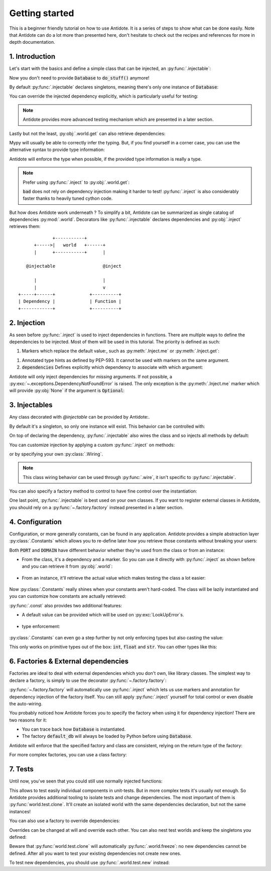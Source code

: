 ***************
Getting started
***************

This is a beginner friendly tutorial on how to use Antidote.
It is a series of steps to show what can be done easily. Note that Antidote can do a lot
more than presented here, don't hesitate to check out the recipes and references for
more in depth documentation.



1. Introduction
===============


Let's start with the basics and define a simple class that can be injected, an :py:func:`.injectable`:

.. testcode:: tutorial_overview

    from antidote import inject, injectable

    @injectable
    class Database:
        ...

    @inject
    def load_database(db: Database = inject.me()) -> Database:
        # doing stuff
        return db

Now you don't need to provide :code:`Database` to :code:`do_stuff()` anymore!

.. doctest:: tutorial_overview

    >>> load_database()
    <Database object at ...>

By default :py:func:`.injectable` declares singletons, meaning there's only one instance of
:code:`Database`:

.. doctest:: tutorial_overview

    >>> load_database() is load_database()
    True

You can override the injected dependency explicitly, which is particularly useful for testing:

.. doctest:: tutorial_overview

    >>> load_database(Database())
    <Database object at ...>

.. note::

    Antidote provides more advanced testing mechanism which are presented in a later section.

Lastly but not the least, :py:obj:`.world.get` can also retrieve dependencies:

.. doctest:: tutorial_overview

    >>> from antidote import world
    >>> world.get(Database)
    <Database object at ...>

Mypy will usually be able to correctly infer the typing. But, if you find yourself in a corner case,
you can use the alternative syntax to provide type information:

.. doctest:: tutorial_overview

    >>> # Specifying the return type explicitly
    ... world.get[Database](Database)
    <Database object at ...>

Antidote will enforce the type when possible, if the provided type information is really a type.

.. note::

    Prefer using :py:func:`.inject` to :py:obj:`.world.get`:

    .. testcode:: tutorial_overview

        @inject
        def good(db: Database = inject.me()):
            return db

        def bad():
            db = world.get(Database)
            return db

    .. testcleanup:: tutorial_overview

        good()
        bad()

    :code:`bad` does not rely on dependency injection making it harder to test! :py:func:`.inject` is
    also considerably faster thanks to heavily tuned cython code.


But how does Antidote work underneath ? To simplify a bit, Antidote can be summarized as single
catalog of dependencies :py:mod:`.world`. Decorators like :py:func:`.injectable` declares dependencies
and :py:obj:`.inject` retrieves them::

                 +-----------+
          +----->|   world   +------+
          |      +-----------+      |

       @injectable                  @inject

          |                         |
          |                         v
    +-----+------+             +----------+
    | Dependency |             | Function |
    +------------+             +----------+



2. Injection
============


As seen before :py:func:`.inject` is used to inject dependencies in functions. There are multiple
ways to define the dependencies to be injected. Most of them will be used in this tutorial. The priority is defined as such:

.. testcode:: tutorial_injection

    from antidote import inject, injectable

    @injectable
    class Database:
        ...

    @injectable
    class Cache:
        ...


1.  Markers which replace the default value:, such as :py:meth:`.Inject.me` or :py:meth:`.Inject.get`:

    .. testcode:: tutorial_injection

        @inject
        def f(db: Database = inject.me()):
            ...

        @inject
        def f2(db = inject.get(Database)):
            ...

    .. testcleanup:: tutorial_injection

        f()
        f2()

1.  Annotated type hints as defined by PEP-593. It cannot be used with markers on the same argument.

    .. testcode:: tutorial_injection

        from antidote import Inject

        @inject
        def f(db: Inject[Database]):
            ...

    .. testcleanup:: tutorial_injection

        f()

2.  :code:`dependencies` Defines explicitly which dependency to associate with which
    argument:

    .. testcode:: tutorial_injection

        @inject(dependencies=dict(db=Database, cache=Cache))
        def f(db: Database, cache: Cache):
            ...

        # To ignore one argument use `None` as a placeholder.
        @inject(dependencies=[Database, Cache])
        def f2(db: Database, cache: Cache):
            ...

        # Or more concisely
        @inject({'db': Database, 'cache': Cache})
        def f3(db: Database, cache: Cache):
            ...

        @inject([Database, Cache])
        def f4(db: Database, cache: Cache):
            ...

    .. testcleanup:: tutorial_injection

        f()
        f2()
        f3()
        f4()


Antidote will only inject dependencies for *missing* arguments. If not possible, a :py:exc:`~.exceptions.DependencyNotFoundError` is raised.
The only exception is the :py:meth:`.Inject.me` marker which will provide :py:obj:`None` if the argument is :code:`Optional`:

.. doctest:: tutorial_injection

    >>> from typing import Optional
    >>> class Dummy:
    ...     ...
    >>> @inject
    ... def f(dummy: Optional[Dummy] = inject.me()) -> Optional[Dummy]:
    ...     return dummy
    >>> f() is None
    True


3. Injectables
==============


Any class decorated with `@injectable` can be provided by Antidote:.

.. testcode:: tutorial_injectables

    from antidote import injectable

    @injectable
    class Database:
        ...

.. doctest:: tutorial_injectables
    :hide:

    >>> from antidote import world
    >>> world.get(Database)
    <Database object at ...>
    >>> world.get(Database) is world.get(Database)
    True

By default it's a singleton, so only one instance will exist. This behavior can be controlled with:

.. testcode:: tutorial_injectables

    @injectable(singleton=False)
    class Database:
        ...

.. doctest:: tutorial_injectables
    :hide:

    >>> from antidote import world
    >>> world.get(Database)
    <Database object at ...>
    >>> world.get(Database) is not world.get(Database)
    True

On top of declaring the dependency, :py:func:`.injectable` also wires the class and so injects all
methods by default:

.. testcode:: tutorial_injectables

    from antidote import inject

    @injectable
    class AuthenticationService:
        def __init__(self, db: Database = inject.me()):
            self.db = db

.. doctest:: tutorial_injectables

    >>> from antidote import world
    >>> world.get(AuthenticationService).db
    <Database object at ...>

You can customize injection by applying a custom :py:func:`.inject` on methods:

.. testcode:: tutorial_injectables

    @injectable
    class AuthenticationService:
        @inject({'db': Database})
        def __init__(self, db: Database):
            self.db = db

.. doctest:: tutorial_injectables
    :hide:

    >>> from antidote import world
    >>> world.get(AuthenticationService).db
    <Database object at ...>


or by specifying your
own :py:class:`.Wiring`.

.. testcode:: tutorial_injectables

    from antidote import Wiring

    @injectable(wiring=Wiring(methods=['__init__']))
    class AuthenticationService:
        def __init__(self, db: Database = inject.me()):
            self.db = db

.. doctest:: tutorial_injectables
    :hide:

    >>> from antidote import world
    >>> world.get(AuthenticationService).db
    <Database object at ...>

.. note::

    This class wiring behavior can be used through :py:func:`.wire`, it isn't specific to
    :py:func:`.injectable`.

You can also specify a factory method to control to have fine control over the instantiation:

.. testcode:: tutorial_injectables

    from __future__ import annotations


    @injectable(factory_method='build')
    class AuthenticationService:
        @classmethod
        def build(cls) -> AuthenticationService:
            return cls()

.. doctest:: tutorial_injectables
    :hide:

    >>> from antidote import world
    >>> world.get(AuthenticationService)
    <AuthenticationService object at ...>


One last point, :py:func:`.injectable` is best used on your own classes. If you want to register
external classes in Antidote, you should rely on a :py:func:`~.factory.factory` instead presented
in a later section.



4. Configuration
================


Configuration, or more generally constants, can be found in any application. Antidote provides
a simple abstraction layer :py:class:`.Constants` which allows you to re-define later *how* you
retrieve those constants without breaking your users:

.. testcode:: tutorial_conf

    from antidote import Constants, inject, const

    class Config(Constants):
        PORT = const(3000)
        DOMAIN = const('example.com')

    @inject
    def absolute_url(path: str,
                     domain: str = Config.DOMAIN,
                     port: int = Config.PORT
                     ) -> str:
        return f"https://{domain}:{port}{path}"


.. doctest:: tutorial_conf

    >>> absolute_url("/user/1")
    'https://example.com:3000/user/1'
    >>> absolute_url('/dog/2', port=80)
    'https://example.com:80/dog/2'

Both :code:`PORT` and :code:`DOMAIN` have different behavior whether they're used from the class or
from an instance:

- From the class, it's a dependency and a marker. So you can use it directly with :py:func:`.inject`
  as shown before and you can retrieve it from :py:obj:`.world`:

    .. doctest:: tutorial_conf

        >>> from antidote import world
        >>> world.get[str](Config.DOMAIN)
        'example.com'

- From an instance, it'll retrieve the actual value which makes testing the class a lot easier:

    .. doctest:: tutorial_conf

        >>> Config().DOMAIN
        'example.com'

Now :py:class:`.Constants` really shines when your constants aren't hard-coded. The class will
be lazily instantiated and you can customize how constants are actually retrieved:

.. testcode:: tutorial_conf

    from typing import Optional

    class Config(Constants):
        PORT = const('serving_port')
        DOMAIN = const()

        # Lazy loading of your configuration
        def __init__(self):
            self._data = dict(domain='example.com', serving_port=80)

        def provide_const(self,
                          name: str,  # name of the const(), ex: "DOMAIN"
                          arg: Optional[str]  # argument given to const() if any, None otherwise.
                          ) -> object:
            if arg is None:
                return self._data[name.lower()]
            return self._data[arg]

:py:func:`.const` also provides two additional features:

- A default value can be provided which will be used on :py:exc:`LookUpError`\s.

    .. testcode:: tutorial_conf

        class Config(Constants):
            PORT = const(default=80)

            def provide_const(self, name: str, arg: Optional[object]) -> object:
                raise LookupError(name)

    .. doctest:: tutorial_conf

        >>> Config().PORT
        80

- type enforcement:

    .. testcode:: tutorial_conf

        class Config(Constants):
            PORT = const[int](object())
            DOMAIN = const[str]('example.com')

    .. doctest:: tutorial_conf

        >>> Config().DOMAIN
        'example.com'
        >>> Config().PORT
        Traceback (most recent call last):
          File "<stdin>", line 1, in ?
        TypeError: ...


:py:class:`.Constants` can even go a step further by not only enforcing types but also casting the
value:

.. testcode:: tutorial_conf

    class Config(Constants):
        PORT = const[int]('80')

.. doctest:: tutorial_conf

    >>> Config().PORT
    80

This only works on primitive types out of the box: :code:`int`, :code:`float` and :code:`str`. You
can other types like this:


.. testcode:: tutorial_conf

    from enum import Enum

    class Env(Enum):
        PROD = 'prod'
        DEV = 'dev'

    class Config(Constants):
        __antidote__ = Constants.Conf(auto_cast=[int, Env])
        PORT = const[int]('80')
        ENV = const[Env]('dev')

.. doctest:: tutorial_conf

    >>> Config().PORT
    80
    >>> Config().ENV
    <Env.DEV: 'dev'>



6. Factories & External dependencies
====================================


Factories are ideal to deal with external dependencies which you don't own,
like library classes. The simplest way to declare a factory, is simply to use the
decorator :py:func:`~.factory.factory`:

.. testsetup:: tutorial_factory

    class Database:
        def __init__(self, *args, **kwargs) -> None:
            pass

.. testcode:: tutorial_factory

    from antidote import factory, inject, Constants, const
    # from my_favorite_library import Database

    class Config(Constants):
        URL = const[str]('localhost:5432')


    @factory
    def default_db(url: str = Config.URL) -> Database:  # @factory applies @inject automatically
        return Database(url)


    @inject
    def f(db: Database = inject.me(source=default_db)) -> Database:
        return db


.. doctest:: tutorial_factory

    >>> from antidote import world
    >>> f()
    <Database ...>
    >>> world.get(Database, source=default_db)
    <Database ...>

:py:func:`~.factory.factory` will automatically use :py:func:`.inject` which lets us use markers
and annotation for dependency injection of the factory itself. You can still apply
:py:func:`.inject` yourself for total control or even disable the auto-wiring.

You probably noticed how Antidote forces you to specify the factory when using it for dependency
injection! There are two reasons for it:

- You can trace back how :code:`Database` is instantiated.
- The factory :code:`default_db` will always be loaded by Python before using
  :code:`Database`.

Antidote will enforce that the specified factory and class are consistent, relying on the return
type of the factory:

.. doctest:: tutorial_factory

    >>> class Dummy:
    ...     pass
    >>> world.get(Dummy, source=default_db)
    Traceback (most recent call last):
      File "<stdin>", line 1, in ?
    TypeError: ...

For more complex factories, you can use a class factory:

.. testcode:: tutorial_factory

    @factory
    class DefaultDB:
        def __init__(self, url: str = Config.URL):
            self.url = url

        # Will be called to instantiate Database
        def __call__(self) -> Database:
            return Database(self.url)


7. Tests
========


Until now, you've seen that you could still use normally injected functions:

.. testcode:: tutorial_test

    from antidote import injectable, inject

    @injectable
    class MyService:
        pass

    @inject
    def f(my_service: MyService = inject.me()) -> MyService:
        return my_service

    # injected
    f()

    # manual override
    f(MyService())
    f(my_service=MyService())

This allows to test easily individual components in unit-tests. But in more complex tests it's usually
not enough. So Antidote provides additional tooling to isolate tests and change dependencies. The most
important of them is :py:func:`world.test.clone`. It'll create an isolated world with the same
dependencies declaration, but not the same instances!

.. doctest:: tutorial_test

    >>> from antidote import world
    >>> with world.test.clone():
    ...     # This works as expected !
    ...     my_service = f()
    >>> # but it's isolated from the rest, so you don't have the same instance
    ... my_service is world.get(MyService)
    False
    >>> dummy = object()
    >>> with world.test.clone():
    ...     # Override dependencies however you like
    ...     world.test.override.singleton(MyService, dummy)
    ...     f() is dummy
    True

You can also use a factory to override dependencies:

.. doctest:: tutorial_test

    >>> with world.test.clone():
    ...     @world.test.override.factory()
    ...     def override_my_service() -> MyService:
    ...         return dummy
    ...     f() is dummy
    True

Overrides can be changed at will and override each other. You can also nest test worlds and keep
the singletons you defined:


.. doctest:: tutorial_test

    >>> with world.test.clone():
    ...     world.test.override.singleton(MyService, dummy)
    ...     # override twice MyService
    ...     world.test.override.singleton(MyService, dummy)
    ...     with world.test.clone():
    ...         f() is dummy
    False
    >>> with world.test.clone():
    ...     world.test.override.singleton(MyService, dummy)
    ...     with world.test.clone(keep_singletons=True):
    ...         f() is dummy
    True


Beware that :py:func:`world.test.clone` will automatically :py:func:`.world.freeze`: no new dependencies
cannot be defined. After all you want to test your existing dependencies not create new ones.

.. doctest:: tutorial_test

    >>> with world.test.clone():
    ...     @injectable
    ...     class NewService:
    ...         pass
    Traceback (most recent call last):
      File "<stdin>", line 1, in ?
    FrozenWorldError

To test new dependencies, you should use :py:func:`.world.test.new` instead:

.. doctest:: tutorial_test

    >>> with world.test.new():
    ...     @injectable
    ...     class NewService:
    ...         pass
    ...     world.get(NewService)
    <NewService ...>
    >>> world.get[NewService]()
    Traceback (most recent call last):
      File "<stdin>", line 1, in ?
    DependencyNotFoundError
